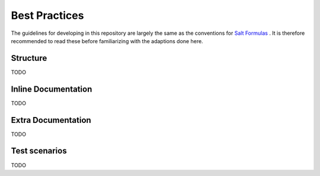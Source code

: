 ==============
Best Practices
==============

The guidelines for developing in this repository are largely the same as the conventions for `Salt Formulas <http://docs.saltstack.com/topics/conventions/formulas.html#writing-formulas>`_ . It is therefore recommended to read these before familiarizing with the adaptions done here.

Structure
---------

TODO

Inline Documentation
--------------------

TODO

Extra Documentation
-------------------

TODO

Test scenarios
--------------

TODO
